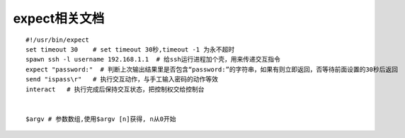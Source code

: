 expect相关文档 
=======================

::

    #!/usr/bin/expect
    set timeout 30    # set timeout 30秒,timeout -1 为永不超时
    spawn ssh -l username 192.168.1.1  # 给ssh运行进程加个壳，用来传递交互指令
    expect "password:"  # 判断上次输出结果里是否包含“password:”的字符串，如果有则立即返回，否等待前面设置的30秒后返回
    send "ispass\r"   # 执行交互动作，与手工输入密码的动作等效
    interact   # 执行完成后保持交互状态，把控制权交给控制台


    $argv # 参数数组,使用$argv [n]获得, n从0开始



